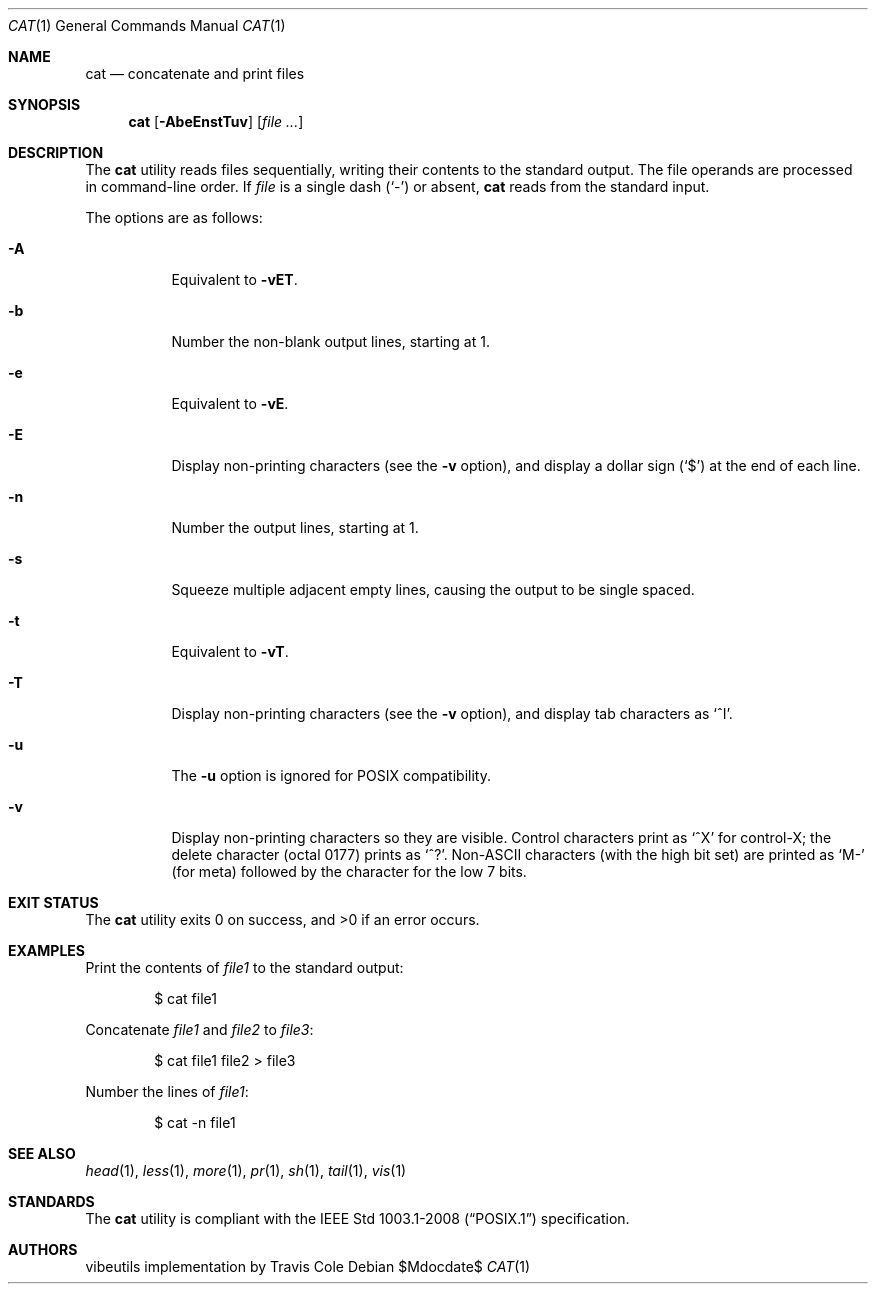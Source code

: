 .\" OpenBSD-style concise man page
.Dd $Mdocdate$
.Dt CAT 1
.Os
.Sh NAME
.Nm cat
.Nd concatenate and print files
.Sh SYNOPSIS
.Nm cat
.Op Fl AbeEnstTuv
.Op Ar file ...
.Sh DESCRIPTION
The
.Nm
utility reads files sequentially, writing their contents
to the standard output.
The file operands are processed in command-line order.
If
.Ar file
is a single dash
.Pq Sq -
or absent,
.Nm
reads from the standard input.
.Pp
The options are as follows:
.Bl -tag -width Ds
.It Fl A
Equivalent to
.Fl vET .
.It Fl b
Number the non-blank output lines, starting at 1.
.It Fl e
Equivalent to
.Fl vE .
.It Fl E
Display non-printing characters (see the
.Fl v
option), and display a dollar sign
.Pq Ql $
at the end of each line.
.It Fl n
Number the output lines, starting at 1.
.It Fl s
Squeeze multiple adjacent empty lines, causing the output to be
single spaced.
.It Fl t
Equivalent to
.Fl vT .
.It Fl T
Display non-printing characters (see the
.Fl v
option), and display tab characters as
.Ql ^I .
.It Fl u
The
.Fl u
option is ignored for
POSIX
compatibility.
.It Fl v
Display non-printing characters so they are visible.
Control characters print as
.Ql ^X
for control-X; the delete character (octal 0177) prints as
.Ql ^? .
Non-ASCII characters (with the high bit set) are printed as
.Ql M-
(for meta) followed by the character for the low 7 bits.
.El
.Sh EXIT STATUS
.Ex -std cat
.Sh EXAMPLES
Print the contents of
.Pa file1
to the standard output:
.Bd -literal -offset indent
$ cat file1
.Ed
.Pp
Concatenate
.Pa file1
and
.Pa file2
to
.Pa file3 :
.Bd -literal -offset indent
$ cat file1 file2 > file3
.Ed
.Pp
Number the lines of
.Pa file1 :
.Bd -literal -offset indent
$ cat -n file1
.Ed
.Sh SEE ALSO
.Xr head 1 ,
.Xr less 1 ,
.Xr more 1 ,
.Xr pr 1 ,
.Xr sh 1 ,
.Xr tail 1 ,
.Xr vis 1
.Sh STANDARDS
The
.Nm
utility is compliant with the
.St -p1003.1-2008
specification.
.Sh AUTHORS
.An "vibeutils implementation by Travis Cole"
